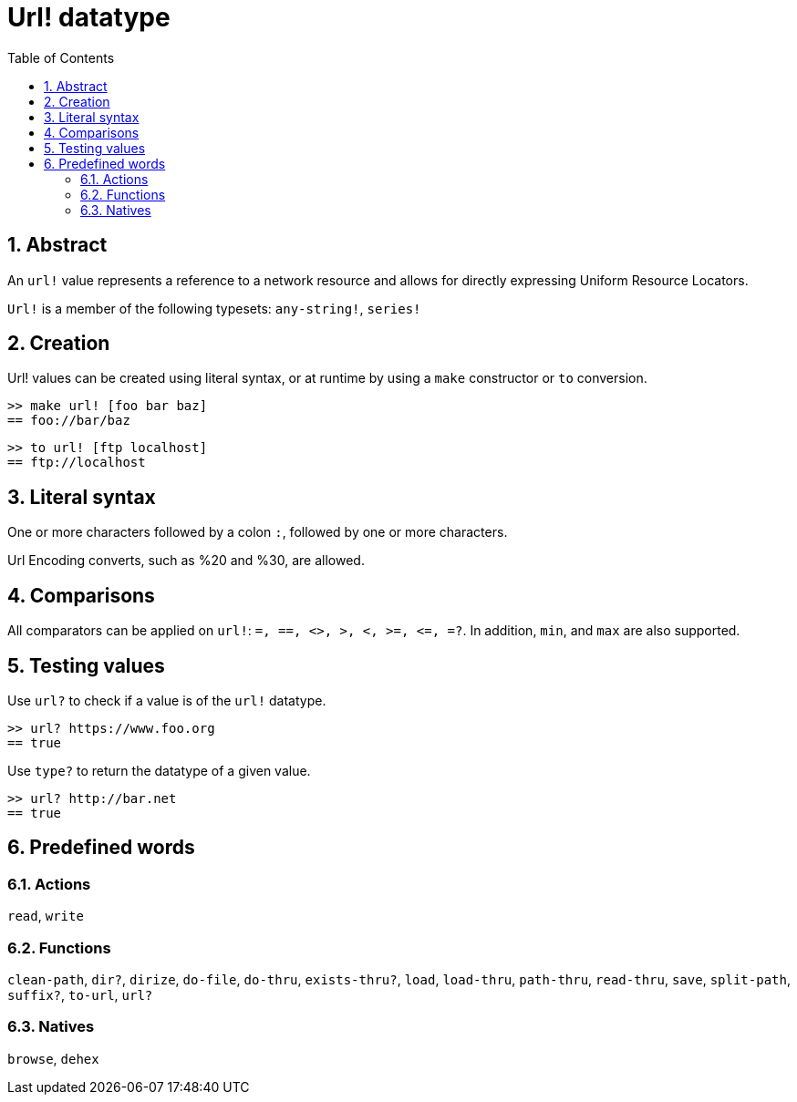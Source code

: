 = Url! datatype
:toc:
:numbered:


== Abstract

An `url!` value represents a reference to a network resource and allows for directly expressing Uniform Resource Locators.

`Url!` is a member of the following typesets: `any-string!`, `series!`

== Creation

Url! values can be created using literal syntax, or at runtime by using a `make` constructor or `to` conversion.

```red
>> make url! [foo bar baz]
== foo://bar/baz
```

```red
>> to url! [ftp localhost]
== ftp://localhost
```

== Literal syntax

One or more characters followed by a colon `:`, followed by one or more characters.

Url Encoding converts, such as %20 and %30, are allowed.


== Comparisons

All comparators can be applied on `url!`: `=, ==, <>, >, <, >=, &lt;=, =?`. In addition, `min`, and `max` are also supported.


== Testing values

Use `url?` to check if a value is of the `url!` datatype.

```red
>> url? https://www.foo.org
== true
```

Use `type?` to return the datatype of a given value.

```red
>> url? http://bar.net
== true
```

== Predefined words

=== Actions

`read`, `write`

=== Functions

`clean-path`, `dir?`, `dirize`, `do-file`, `do-thru`, `exists-thru?`, `load`, `load-thru`, `path-thru`, `read-thru`, `save`, `split-path`, `suffix?`, `to-url`, `url?`

=== Natives

`browse`, `dehex`